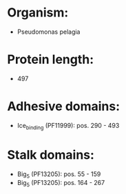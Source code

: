 * Organism:
- Pseudomonas pelagia
* Protein length:
- 497
* Adhesive domains:
- Ice_binding (PF11999): pos. 290 - 493
* Stalk domains:
- Big_5 (PF13205): pos. 55 - 159
- Big_5 (PF13205): pos. 164 - 267

